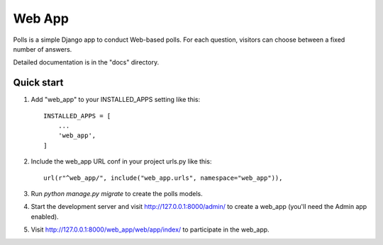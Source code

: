 Web App
=======

Polls is a simple Django app to conduct Web-based polls. For each
question, visitors can choose between a fixed number of answers.

Detailed documentation is in the "docs" directory.

Quick start
-----------

1. Add "web_app" to your INSTALLED_APPS setting like this::

    INSTALLED_APPS = [
        ...
        'web_app',
    ]

2. Include the web_app URL conf in your project urls.py like this::

    url(r"^web_app/", include("web_app.urls", namespace="web_app")),

3. Run `python manage.py migrate` to create the polls models.

4. Start the development server and visit http://127.0.0.1:8000/admin/
   to create a web_app (you'll need the Admin app enabled).

5. Visit http://127.0.0.1:8000/web_app/web/app/index/ to participate in the web_app.
